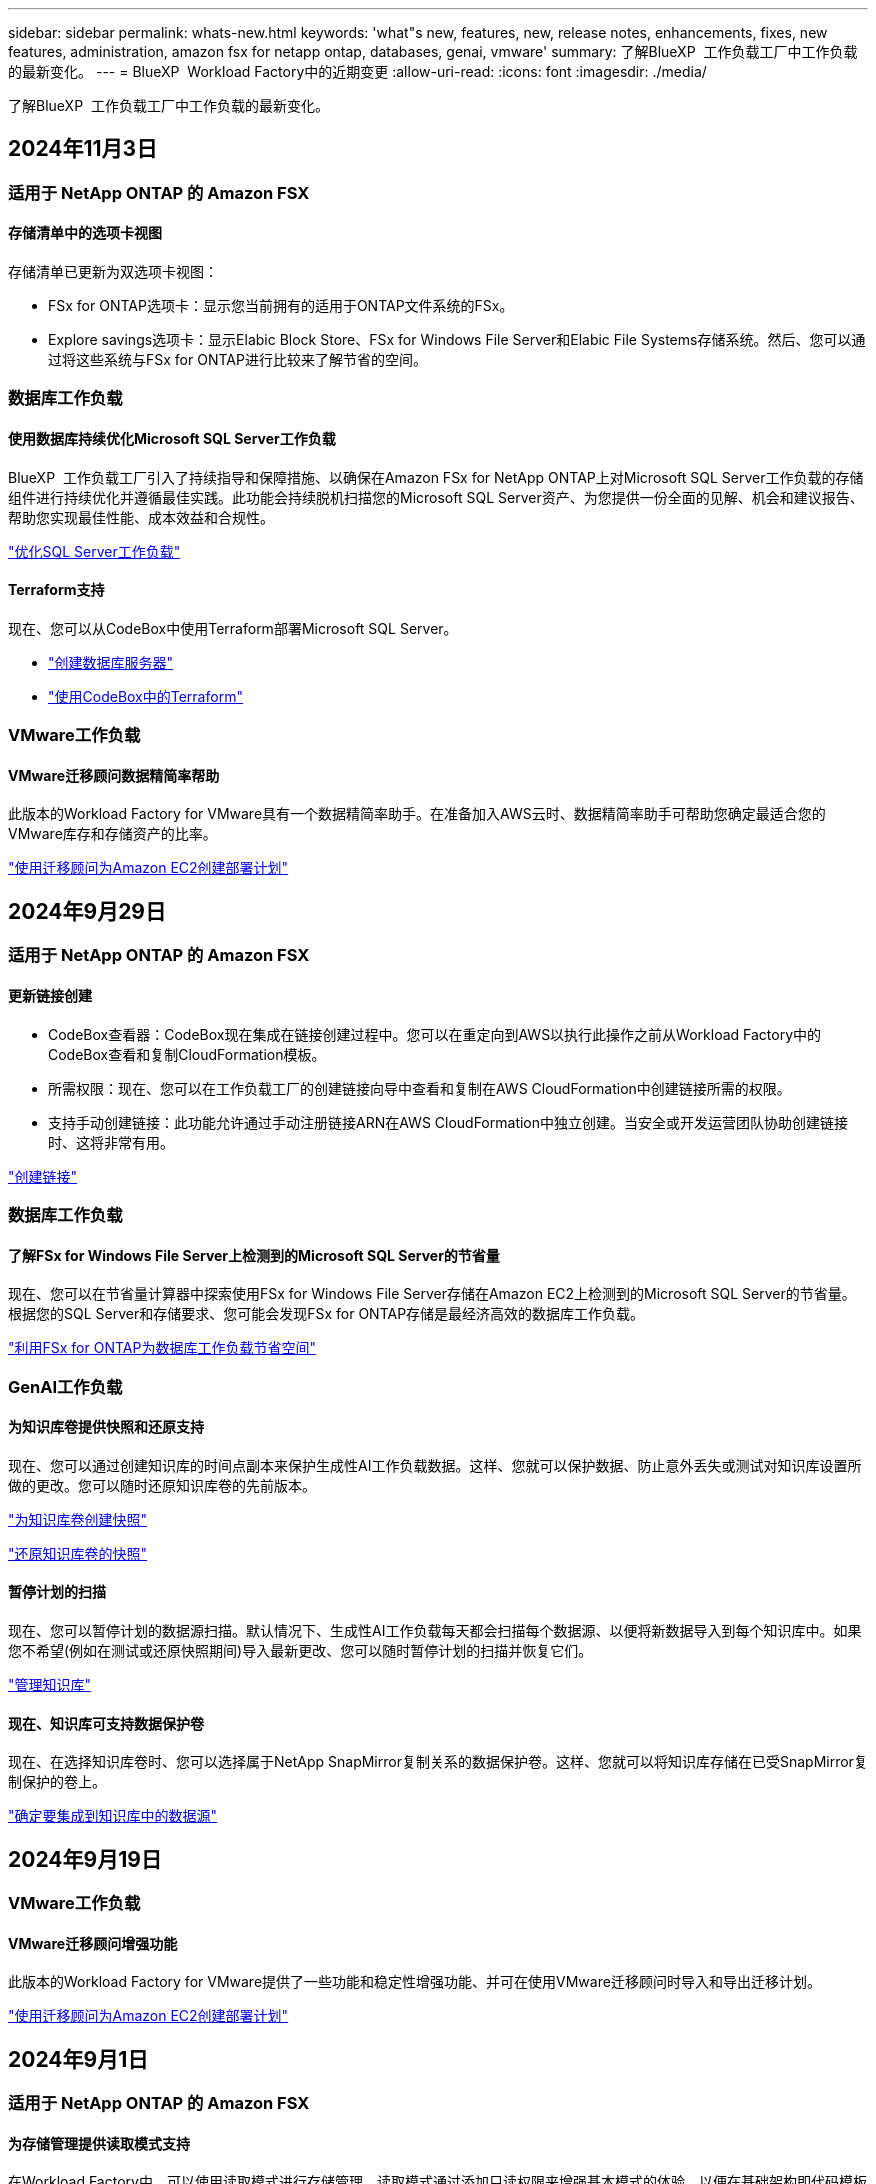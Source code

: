 ---
sidebar: sidebar 
permalink: whats-new.html 
keywords: 'what"s new, features, new, release notes, enhancements, fixes, new features, administration, amazon fsx for netapp ontap, databases, genai, vmware' 
summary: 了解BlueXP  工作负载工厂中工作负载的最新变化。 
---
= BlueXP  Workload Factory中的近期变更
:allow-uri-read: 
:icons: font
:imagesdir: ./media/


[role="lead"]
了解BlueXP  工作负载工厂中工作负载的最新变化。



== 2024年11月3日



=== 适用于 NetApp ONTAP 的 Amazon FSX



==== 存储清单中的选项卡视图

存储清单已更新为双选项卡视图：

* FSx for ONTAP选项卡：显示您当前拥有的适用于ONTAP文件系统的FSx。
* Explore savings选项卡：显示Elabic Block Store、FSx for Windows File Server和Elabic File Systems存储系统。然后、您可以通过将这些系统与FSx for ONTAP进行比较来了解节省的空间。




=== 数据库工作负载



==== 使用数据库持续优化Microsoft SQL Server工作负载

BlueXP  工作负载工厂引入了持续指导和保障措施、以确保在Amazon FSx for NetApp ONTAP上对Microsoft SQL Server工作负载的存储组件进行持续优化并遵循最佳实践。此功能会持续脱机扫描您的Microsoft SQL Server资产、为您提供一份全面的见解、机会和建议报告、帮助您实现最佳性能、成本效益和合规性。

link:https://docs.netapp.com/us-en/workload-databases/optimize-configurations.html["优化SQL Server工作负载"]



==== Terraform支持

现在、您可以从CodeBox中使用Terraform部署Microsoft SQL Server。

* link:https://docs.netapp.com/us-en/workload-databases/create-database-server.html["创建数据库服务器"^]
* link:https://docs.netapp.com/us-en/workload-setup-admin/use-codebox.html["使用CodeBox中的Terraform"^]




=== VMware工作负载



==== VMware迁移顾问数据精简率帮助

此版本的Workload Factory for VMware具有一个数据精简率助手。在准备加入AWS云时、数据精简率助手可帮助您确定最适合您的VMware库存和存储资产的比率。

https://docs.netapp.com/us-en/workload-vmware/launch-onboarding-advisor-native.html["使用迁移顾问为Amazon EC2创建部署计划"]



== 2024年9月29日



=== 适用于 NetApp ONTAP 的 Amazon FSX



==== 更新链接创建

* CodeBox查看器：CodeBox现在集成在链接创建过程中。您可以在重定向到AWS以执行此操作之前从Workload Factory中的CodeBox查看和复制CloudFormation模板。
* 所需权限：现在、您可以在工作负载工厂的创建链接向导中查看和复制在AWS CloudFormation中创建链接所需的权限。
* 支持手动创建链接：此功能允许通过手动注册链接ARN在AWS CloudFormation中独立创建。当安全或开发运营团队协助创建链接时、这将非常有用。


link:https://docs.netapp.com/us-en/workload-fsx-ontap/create-link.html["创建链接"^]



=== 数据库工作负载



==== 了解FSx for Windows File Server上检测到的Microsoft SQL Server的节省量

现在、您可以在节省量计算器中探索使用FSx for Windows File Server存储在Amazon EC2上检测到的Microsoft SQL Server的节省量。根据您的SQL Server和存储要求、您可能会发现FSx for ONTAP存储是最经济高效的数据库工作负载。

link:https://docs.netapp.com/us-en/workload-databases/explore-savings.html["利用FSx for ONTAP为数据库工作负载节省空间"^]



=== GenAI工作负载



==== 为知识库卷提供快照和还原支持

现在、您可以通过创建知识库的时间点副本来保护生成性AI工作负载数据。这样、您就可以保护数据、防止意外丢失或测试对知识库设置所做的更改。您可以随时还原知识库卷的先前版本。

https://docs.netapp.com/us-en/workload-genai/manage-knowledgebase.html#take-a-snapshot-of-a-knowledge-base-volume["为知识库卷创建快照"]

https://review.docs.netapp.com/us-en/workload-genai_29-sept-24-release/manage-knowledgebase.html#restore-a-snapshot-of-a-knowledge-base-volume["还原知识库卷的快照"]



==== 暂停计划的扫描

现在、您可以暂停计划的数据源扫描。默认情况下、生成性AI工作负载每天都会扫描每个数据源、以便将新数据导入到每个知识库中。如果您不希望(例如在测试或还原快照期间)导入最新更改、您可以随时暂停计划的扫描并恢复它们。

https://docs.netapp.com/us-en/workload-genai/manage-knowledgebase.html["管理知识库"]



==== 现在、知识库可支持数据保护卷

现在、在选择知识库卷时、您可以选择属于NetApp SnapMirror复制关系的数据保护卷。这样、您就可以将知识库存储在已受SnapMirror复制保护的卷上。

https://docs.netapp.com/us-en/workload-genai/identify-data-sources.html["确定要集成到知识库中的数据源"]



== 2024年9月19日



=== VMware工作负载



==== VMware迁移顾问增强功能

此版本的Workload Factory for VMware提供了一些功能和稳定性增强功能、并可在使用VMware迁移顾问时导入和导出迁移计划。

https://docs.netapp.com/us-en/workload-vmware/launch-onboarding-advisor-native.html["使用迁移顾问为Amazon EC2创建部署计划"]



== 2024年9月1日



=== 适用于 NetApp ONTAP 的 Amazon FSX



==== 为存储管理提供读取模式支持

在Workload Factory中、可以使用读取模式进行存储管理。读取模式通过添加只读权限来增强基本模式的体验、以便在基础架构即代码模板中填充特定变量。基础架构即代码模板可以直接从AWS帐户执行、而无需向Workload Factory提供任何修改权限。

link:https://docs.netapp.com/us-en/workload-setup-admin/operational-modes.html["了解有关读取模式的更多信息"^]



==== 支持在删除卷之前备份

现在、您可以在删除卷之前对其进行备份。备份将保留在文件系统中、直到删除为止。

link:https://docs.netapp.com/us-en/workload-fsx-ontap/delete-volume.html["删除卷"^]



=== 数据库工作负载



==== 了解通过自定义实现的节省

现在、您可以在节省量计算器中使用FSx for Windows File Server和Elelic Block Store存储为Amazon EC2上的Microsoft SQL Server自定义配置设置。根据您的存储要求、您可能会发现FSx for ONTAP存储对于您的数据库工作负载来说最经济高效。

link:https://docs.netapp.com/us-en/workload-databases/explore-savings.html["利用FSx for ONTAP为数据库工作负载节省空间"^]



==== 从主页导航到节省量计算器

现在、您可以从link:https://console.workloads.netapp.com["工作负载出厂控制台"^]主页导航到节省量计算器。从El生 性块存储和FSx for Windows File Server中进行选择以开始使用。

image:screenshot-explore-savings-home-small.png["工作负载出厂控制台主页的屏幕截图。图中显示了一个新的\"浏览节省量\"按钮的\"数据库\"图块。单击按钮以打开下拉菜单。下拉菜单有两个选项- Microsoft SQL Server on EBS和Microsoft SQL Server on FSx for Windows File Server。"]



=== VMware工作负载



==== 迁移到Amazon EC2

现在、适用于VMware的Workload Factory支持使用VMware迁移顾问迁移到Amazon EC2。



=== GenAI工作负载



==== 其他分块策略

生成型AI工作负载现在支持对数据源执行多句分块和基于重叠的分块。



==== 为每个知识库提供专用卷

现在、生成性AI工作负载会为每个新知识库创建一个专用的Amazon FSx for NetApp ONTAP卷、从而为每个知识库启用单独的快照策略、并提高对故障和数据中毒的防护能力。



=== 设置和管理



==== RSS订阅

可从获取RSS订阅link:https://console.workloads.netapp.com/["工作负载出厂控制台"^]。使用RSS源是一种简单的使用方法、可以了解BlueXP  Workload Factory中的变化。

image:screenshot-rss-subscribe-button.png["工作负载出厂控制台帮助下拉菜单的屏幕截图。用于订阅RSS的新按钮将作为选项显示在下拉菜单中。"]



==== 支持每个工作负载使用一个权限策略

在Workload Factory中添加AWS凭据时、您现在可以为每个工作负载和存储管理选择一个权限策略、可以是读取模式、也可以是自动模式。

image:screenshot-single-permission-policy-support.png["凭据页面上的权限配置部分的屏幕截图、您可以在其中选择读取或自动执行存储管理、AI工作负载、数据库工作负载和VMware工作负载的权限策略。"]

link:https://docs.netapp.com/us-en/workload-setup-admin/add-credentials.html["将AWS凭据添加到Workload Factory"^]



== 2024年8月4日



=== GenAI工作负载



==== Amazon CloudWatch Logs集成

生成型AI工作负载现已与Amazon CloudWatch Logs集成、使您能够监控生成型AI工作负载日志文件。



==== 聊天机器人应用程序示例

通过NetApp Workload Factory GenAI示例应用程序、您可以在基于Web的聊天机器人应用程序中直接与发布的NetApp Workload Factory知识库进行交互、从而测试身份验证和从该知识库中检索的结果。



=== 设置和管理



==== Terraform支持

Amazon FSx支持Terraform来部署NetApp ONTAP文件系统和创建Storage VM。现在、设置和管理指南提供了有关如何使用CodeBox中的Terraform的说明。

link:https://docs.netapp.com/us-en/workload-setup-admin/use-codebox.html["使用CodeBox中的Terraform"^]



== 2024年7月7日



=== 设置和管理



==== Workload Factory的初始版本

BlueXP Workload Factory for AWS是一款功能强大的生命周期管理平台、旨在帮助您使用适用于NetApp ONTAP文件系统的Amazon FSx优化工作负载。可以使用Workload Factory和FSx for ONTAP简化的工作负载包括数据库、VMware迁移到VMware Cloud on AWS、AI聊天机器人等。
